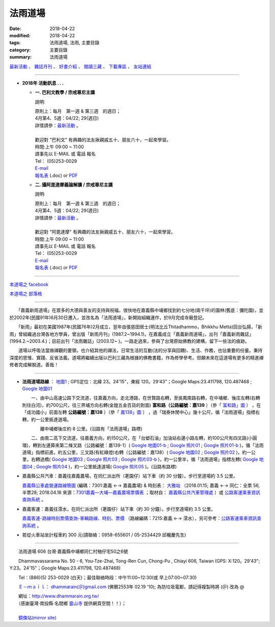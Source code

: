 法雨道場
##########

:date: 2018-04-22
:modified: 2018-04-22
:tags: 法雨道場, 法雨, 主要目錄
:category: 主要目錄
:summary: 法雨道場


.. container:: index-page-image

  .. image:: {static}/extra/dhammarain/extra/img/top_01_full.gif
     :width: 948 px 
     :height: 98 px 
     :alt: 道場logo
     :align: center

`最新活動 <{filename}/articles/dhammarain/articles/new/new%zh.rst>`__ 、 `雜誌月刊 <{filename}/articles/dhammarain/articles/magazine/magazine%zh.rst>`_ 、 `好書介紹 <{filename}/articles/dhammarain/articles/books/books%zh.rst>`_ 、 `閱讀三藏 <{filename}/articles/dhammarain/articles/canon/canon%zh.rst>`_ 、 `下載專區 <{filename}/articles/dhammarain/articles/download/download%zh.rst>`_ 、 `友站連結 <{filename}/articles/dhammarain/articles/friends/friends%zh.rst>`_

------

- **2018年 活動訊息 . . .**

  * **一. 巴利文教學 / 宗戒尊尼主講**

    說明:

    | 原則上：每月　第一週 & 第三週　的週日；
    | 4月第4、5週：04/22; 29(週日) 
    | 詳情請參：`最新活動 <{filename}/articles/dhammarain/articles/new/new%zh.rst#pali-course>`__ 。
    | 
    | 歡迎對 "巴利文" 有興趣的法友揪親戚五十、朋友六十，一起來學習。 
    | 時間:上午 09:00 ~ 11:00
    | 請事先以 E-MAIL 或 電話 報名
    | Tel： (05)253-0029
    | `E-mail <dhammarain@gmail.com>`_
    | `報名表 <{static}/extra/dhammarain/extra/doc/new/abhidhammattha-pali-teaching-2014.doc>`__ (.doc) or `PDF  <{static}/extra/dhammarain/extra/doc/new/abhidhammattha-pali-teaching-2014.pdf>`__

  * **二. 攝阿毘達摩義論解讀 / 宗戒尊尼主講**

    說明:

    | 原則上：每月　第一週 & 第三週　的週日；
    | 4月第4、5週：04/22; 29(週日) 
    | 詳情請參：`最新活動 <{filename}/articles/dhammarain/articles/new/new%zh.rst#pali-course>`__ 。
    | 
    | 歡迎對 "阿毘達摩" 有興趣的法友揪親戚五十、朋友六十，一起來學習。 
    | 時間:上午 09:00 ~ 11:00
    | 請事先以 E-MAIL 或 電話 報名
    | Tel： (05)253-0029
    | `E-mail <dhammarain@gmail.com>`_
    | `報名表 <{static}/extra/dhammarain/extra/doc/new/abhidhammattha-pali-teaching-2014.doc>`__ (.doc) or `PDF  <{static}/extra/dhammarain/extra/doc/new/abhidhammattha-pali-teaching-2014.pdf>`__

----

`本道場之 facebook <http://www.facebook.com/dhammarain>`__

`本道場之 部落格 <http://blog.xuite.net/dhammarain/blog>`__

------

　　「嘉義新雨道場」在眾多的大德與善友的支持與祝福，很快地在嘉義縣中埔鄉找到約七分地(兩千坪)的園林(舊底：彌陀園)，並於2002年(民國91年)6月30日遷入，並改名為「法雨道場」，新開始組織運作，於9月完成寺廟登記。

　　「新雨」最初在美國1987年(民國76年)2月成立，翌年由張慈田居士(明法比丘Thitadhammo，Bhikkhu Metta)回台弘揚，「新雨」曾組織過台灣各地方學員，曾出版「新雨月刊」(1987.2~1994.1)。在嘉義成立「嘉義新雨道場」，出刊「嘉義新雨雜誌」(1994.2.~2003.4.)；目前出刊「法雨雜誌」(2003.12~ )。一路走過來，參與了台灣原始佛教的建構，留下一些法的痕跡。
　　
　　道場以呼吸法當做禪觀的要領，也介紹其他的禪法，日常生活的互動(法的分享與回饋)、生活、作務，也佔重要的份量。秉持深度的思惟、實踐、反省法義。道場將繼續出版以巴利三藏為根據的佛教書籍，作為修學參考。但願未來在這道場有更多的精進禪修者完成解脫道。善哉！ 

----

- **法雨道場路線** ： `地圖1 <{static}/extra/dhammarain/extra/img/dhamma-rain-map.jpg>`_ ; GPS定位：北緯 23。24'15"，東經 120。29'43"；Google Maps:23.411798, 120.487468 ; `Google 地圖01 <{static}/extra/dhammarain/extra/img/dhamma-rain-Google_map01.jpg>`_ 
　　 
  　　一、由中山高速公路下交流道，往嘉義方向，走北港路，在世賢路右轉，至吳鳳南路右轉，在中埔鄉．後庄左轉(右轉則往白河)，約700公尺，往三界埔方向右轉(金鍠五金百貨的對面) **富和路（公路編號：嘉139** ）（參「 `富和路」圖 <{static}/extra/dhammarain/extra/img/dhamma-rain-Google_map139-huho.png>`_ ） ，在「成功國小」前面左轉 **公路編號：嘉138** ）（參「 `嘉138」圖 <{static}/extra/dhammarain/extra/img/dhamma-rain-Google_map-Ka138.png>`_ ） ，過「瑞泰休閒中心」幾十公尺，循「法雨道場」指標右轉，約一公里抵達道場。

  　　　　離中埔鄉後庄約 8 公里。(沿路有「法雨道場」路標)

  　　二、由南二高下交流道，往嘉義方向，約150公尺，在「台塑石油」加油站右邊小路左轉，約100公尺有四叉路(小圓環)，轉到左邊算來第二條叉路（公路編號：嘉139-1）( `Google 地圖01-b <{static}/extra/dhammarain/extra/img/dhamma-rain-Google_map01-b.jpg>`_ ; `Google 照片01 <{static}/extra/dhammarain/extra/img/dhamma-rain-Google_pic01.jpg>`_ ; `Google 照片01-b <{static}/extra/dhammarain/extra/img/dhamma-rain-Google_pic01-b.jpg>`_ )，循「法雨道場」指標前進，約五公里，三叉路(有紅綠燈)右轉（公路編號：嘉138）( `Google 地圖02 <{static}/extra/dhammarain/extra/img/dhamma-rain-Google_map02.jpg>`_ ; `Google 照片02 <{static}/extra/dhammarain/extra/img/dhamma-rain-Google_pic02.jpg>`_ )，約一公里，右轉過橋( `Google 地圖03 <{static}/extra/dhammarain/extra/img/dhamma-rain-Google_map03.jpg>`_ ; `Google 照片03 <{static}/extra/dhammarain/extra/img/dhamma-rain-Google_pic03.jpg>`_ ; `Google 照片03-b <{static}/extra/dhammarain/extra/img/dhamma-rain-Google_pic03-b.jpg>`_ )，約一公里半，循「法雨道場」指標左轉( `Google 地圖04 <{static}/extra/dhammarain/extra/img/dhamma-rain-Google_map04.jpg>`_ ; `Google 照片04 <{static}/extra/dhammarain/extra/img/dhamma-rain-Google_pic04.jpg>`_ )，約一公里抵達道場( `Google 照片05 <{static}/extra/dhammarain/extra/img/dhamma-rain-Google_pic05.jpg>`_ )。(沿路有路標)
　　
- 嘉義縣公共汽車：嘉義往嘉義農場，在同仁派出所（荖園仔）站下車（約 30 分鐘）。步行至道場約 3.5 公里。

  `嘉義縣公車處營運路線簡圖 <{static}/extra/dhammarain/extra/img/kagi-kuang-bus.jpg>`_ (編碼：7301:嘉義 ←→ 嘉義農場) & 時刻表： `大雅站 <{static}/extra/dhammarain/extra/doc/dai-ghaa-107-0115timetable.pdf>`_ （2018.01.15; 嘉義 ←→ 同仁：全票 56, 半票28; 2018.04.18 來源：`7301嘉義—大埔—嘉義農場票價表 <https://extws.cyhg.gov.tw/Download.ashx?u=LzAwMS9VcGxvYWQvMTUxNC9yZWxmaWxlLzE3NjI0LzU1MjEzLzJlMjM1MTZlLTZmYmQtNDE4OS1hMTg2LThiNWRkOTQ2NmE1NC5wZGY%3d&n=NzMwMeWYiee%2bqeKAlOWkp%2bWflOKAlOWYiee%2bqei%2bsuWgtOelqOWDueihqC5wZGY%3d&icon=.pdf>`_ ；取材自： `嘉義縣公共汽車管理處 <https://bus.cyhg.gov.tw/>`_ ）或 `公路客運乘車資訊查詢系統 <https://www.taiwanbus.tw/DyBus.aspx>`__ 。

- 嘉義客運：嘉義往澐水，在同仁派出所（荖園仔）站下車（約 30 分鐘）。步行至道場約 3.5 公里。

  `嘉義客運-路線時刻票價查詢-車輛路線、時刻、票價 <http://wwm.cibus.com.tw/modules/tinyd1/?id=4>`_ （路線編碼：7215:嘉義 ←→ 澐水），另可參考：`公路客運乘車資訊查詢系統 <https://www.taiwanbus.tw/DyBus.aspx>`__ 。

- 若從火車站坐計程車約 300 元(請聯絡：0958-655601 / 05-2534429 邱櫳慶先生) 

------

　　法雨道場 606 台灣‧嘉義縣中埔鄉同仁村柚仔宅50之6號

　　Dhammavassarama No. 50 - 6, You-Tze-Zhai, Tong-Ren Cun, Chong-Pu , Chiayi 606, Taiwan (GPS: X:120。29'43"; Y:23。24'15"；Google Maps:23.411798, 120.487468)

　　Tel：(886)(5) 253-0029 (白天)；最佳聯絡時段：中午11:00~12:30(或 早上07:00~07:30)

　　`Ｅ－ｍａｉｌ： dhammarain(＠)gmail.com <dhammarain@gmail.com>`_ (佛曆2553年 02.19 '10); 為防垃圾電郵，請記得複製時將 (＠) 改為 @ 

| 　　網址：http://www.dhammarain.org.tw/
| 　　（感謝臺灣‧南投縣‧名間鄉 `靈山寺 <http://www.tt034.org.tw/>`_ 提供網頁空間！！）；　
| 
| 　　`鏡像站(mirror site) <http://dhammarain.online-dhamma.net/>`_

..
  2023-08-08 rev. replace filename with static to match "gramma"
  04.22 upload (test under nanda acc.); 04.19 reserved for 
  independent user's acc. on github(could would be: http://dhammarain.github.io/ ), 
  e.g. {filename}/articles/dhammarain/articles/new/new%zh.rst>`__
  {static}/extra/dhammarain/extra/img/top_01_full.gif
  <{filename}/articles/books/books%zh.rst>`_   etc.
  2018.04.18 create .rst for github
        rev:公路客運乘車資訊查詢系統(old:公路總局即時動態網頁);  嘉義縣公車處營運路線簡圖(old:嘉義縣公共汽車路線圖); del:(火車站前) 至 中埔鄉同仁派出所 (參考： 
  
  :date: 2018-04-19
  :modified: 2018-04-19
  :slug: index
  :lang: zh

  04.17 rev. old: 3月第2、4週：03/11; 25(週日); hide:2日禪共修
  03.09 del:四、2018.2月禪修 時間：2018.02.24(六)~03.02(五); rev: old:三、2日禪共修-- 因 2月舉辦禪修營停止一次。 
  2018.02.02 rev. anchor on 2-days-meditation
  ------
  12.30 rev. old:2017年 活動訊息; add: del:12月第2、4週：12/10; 24(週日) (for 2018 Jan.) ， 2日禪共修--2018.01.27(六)~28(日)
  12.01 add: 12月第2、4週：12/10; 12/24日(週日)， 2日禪共修--2017.12.16(六)~17(日)
  11.06 add: 2018.Feb禪修
  10.30 add: 巴利文教學/攝阿毘達摩義論解讀--11月第1、4週：11/5日(週日)，11/26 (週日); 2日禪共修--2017.11.18(六)~19(日); del:10月第2、4週：10/8日(週日)，10/22 (週日)(updated on 10.10); 2日禪共修--2017.10.14(六)~15(日)
  10.10 add: 巴利文教學/攝阿毘達摩義論解讀--10月第2、4週：10/8日(週日)，10/22 (週日); 2日禪共修--2017.10.14(六)~15(日); del:8月第2、4週：8/13日 (週日)，8/27日 (週日)(updated on 07.29); 二日禪修營通告 禪修日期：2017.08.19(Sat.)~ 08.20(Sun.)
  07.29 add: 巴利文教學/攝阿毘達摩義論解讀--8月第2、4週：8/13日 (週日)，8/27日 (週日); 2日禪共修--2017.08.19(六)~20(日); del:7月第2、4週：7/9日 (週日)，7/23日 (週日); 2017.07.15(六)~16(日)
  07.04 add: 巴利文教學/攝阿毘達摩義論解讀--7月第2、4週：7/9日 (週日)，7/23日 (週日); 2日禪共修--2017.07.15(六)~16(日); del:6月：第2週6月11日 (週日)；第4週6月25日 (週日); 2017.06.10(六)~11(日)
  06.05 rev. old:6月：第一週6月4日 (週日)；第三週6月18日 (週日)
  05.20 add: 2日禪共修(06.10~11); 巴利文教學/攝阿毘達摩義論解讀 06.04; 06.18(週日)
        del: 衛塞節 供佛點燈(05.10); 2日禪共修(05.13~14); 巴利/阿毘達5/7,5/21(日)
  04.22 add: 衛塞節 供佛點燈(05.10); 2日禪共修(05.13~14); 巴利文教學/攝阿毘達摩義論解讀5/7,5/21(週日)
        del: 佛法開示通告2017.03.20(一)~25(六)明德尊者
  03.20 add:佛法開示通告2017.03.20(一)~25(六)
  03.15 del:
  03.04 三、【三日禪修營通告】時間：2017.03.04(Sat.)~ 03.06(Mon.)指導老師：　悉達拉大長老(Sayadaw U Cittara)
  03.02 rev. dhamma-rain-map.jpg & other maps moved on /images; del:本雅難陀
  03.01 add:另有悉達拉大長老開示; rev. 03.04(Sat.)(old:Thur.)
  02.26 add:三日禪修營通告(悉達拉大長老(Sayadaw U Cittara))
  2017.02.03 add: 2017二月份二日禪共修、佛法開示通告; 巴利文教學 & 攝阿毘達摩義論解讀二月上課日期：第三週2月19日 (週日)
  ----------------------------
  12.25 add: 2017春節，五日禪共修、佛法開示通告 del:2016.12.18(Sun.)【一日禪共修通告】
  12.11 add:一日禪共修通告 2016.12.18(Sun.); 富和路（公路編號：嘉139）圖 & 「嘉138」圖(upload on 12.18)
  12.08 add: 詳情請參：最新活動@巴利文教學 & 攝阿毘達摩義論解讀; 禪修通告--2017.02.24(Fri)~ 03.04(Thu)(upload on 12.18)
        del:燃燈尼禪師2016.11.30(Wed.)~ 12.07(Wed.) 禪修通告 & 11.20(Sun.) 禪修與佛法分享
  09.03 add: 燃燈尼禪師2016.11.20(Sun.) 禪修與佛法分享
  07.14 add: 燃燈尼禪師2016.11.30(Wed.)~ 12.07(Wed.) 禪修通告  海報圖檔
  06.22 rev. 禪修通告  燃燈尼禪師 old:2016.12.01~09; del:巴利文教學 & 攝阿毘達摩義論解讀<br>三、四月份調為第二、四週日
  三月份：03.13; 03.27； 四月份：04.10; 04.24 (週日)
  03.04 2016 rev. old:時間:pali 上午 08:30 ~ 11:00; abhidhamma下午 14:30 ~ 17:00
       add: 三、四月調為第二週日
  -------------------------------
  10.28 add:2016.2.8-14(農歷初一至初七)指導禪師:吉祥尊者; 2016.12.1-9指導禪師:燃燈尼禪師
        del:攝阿毘達摩義論解讀 & 巴利文教學 調課通告： 8月上課調為： 08.16, 08.23（週日）(因8月第一週--  08.09颱風影響停課)。
  08.09 rev. add: 08.16 補課; old:6月、7月上課調為： 06.07, 06.28; 07.12, 07.26（週日）(因6月第三週為端午節)。
  07.25 add:【7日禪修通告】2015.11.16(一) 本雅難陀
  05.25 add: 6 & 7 月(調課); old:每月　第一週 & 第三週　的週日。 05.03, 05.17（週日）
  04.25 add: 05.30, 1日禪修通告 del:  【清明節 3日禪修通告】(禪修期間另有「清明點燈佛隨念」活動)
  03.13 2015 add: 清明節 3日禪修通告04.04 ~ 06(六～一); meta data for mobile device
       del: 【4日禪修通告】2015.01.01 ~ 04(四～日)
  -------------------------------
  12.29 rev. old: 09.28, 10.05, 10.19（週日）（*** 09.21 因颱風停課，延後至 09.28 補課 ***）七月起每月　第一週 & 第三週　的週日。
  12.12 rev: 南二高下; 嘉義 bus, 嘉義客運
        add:【4日禪修通告】2015.01.01 ~ 04(四～日) 指導老師：　悅音尊者
        old:   三、【3日禪修通告】     時間：2014.10.10 ~ 12(五～日)
  09.20 old:（*** 09.07 中秋連假，提前至 08.31上課 ***）
  08.21 rev. old:【7日禪修通告】時間2014.11.27 ~ 12.03
  08.18 rev. old: 07.06（週日）； 07.20（週日）→ 08.03, 08.17； 08.31, 09.21（週日）（*** 09.07 中秋連假，提前至 08.31上課 ***） &&&  加回字串： （感謝臺灣‧南投縣‧名間鄉靈山寺提供網頁空間！！）
  07.24 add: 【7日禪修通告】時間：2014.11.27 ~ 12.03本雅難陀
  07.05 rev. 攝阿毘達摩義論解讀,巴利文教學/宗戒尊尼 old: 06.08（週日）； 06.22（週日）; 主講; old:【2日禪修通告】06.28 ~ 29(六、日)
  05.31 add: 06.28 ~ 29【2日禪修通告】
  05.26 rev. reverse: old: 二. 攝阿毘達摩義論解讀 一. 巴利文教學 
  05.24 2014:rev. 
  -------------------------------
  11.25 add: 每週佛法開示及一日禪活動  指導老師:明德尊者
        del:【二日禪】通告-- 達摩尊者指導。詳情請參考
  05.26 rev. mirror old: http://www.online-dhamma.net/dhammarain/ new: amazon
  01.17 add: linking of 二日禪; 清淨道論開示; 巴利文教學; 阿毗達摩講座; rev. 2553 old: 佛曆2554年 02.19 '10 
  01.16 2013 rev. 2013行事曆 
        del: NTMirror
  12.28 add: 2013行事曆
  del: 05.05(<a href="http://zh.wikipedia.org/wiki/%E5%8D%AB%E5%A1%9E%E8%8A%82">衛塞節, <a href="http://en.wikipedia.org/wiki/Vesak">Vesak</a>), 佛曆(BE) 2556<br>
  07.06 add: facebook
  05.05 rev. old: 【佛法講座】-- 2012.04.12; 05.03; 06.14; 07.12；【阿毗達摩講座】；羅慶龍老師。
        add: 【阿毗達摩講座】；羅慶龍老師(皆為每月第一個週四); 最佳聯絡時段-- (或 早上07:00~07:30); 05.05(衛塞節, Vesak)
        del: 或於答錄電話機上留言（貴姓芳名、電話號碼）
  04.19 del:【佛法講習】-- 2012.03.25 ~ 31；阿毘達摩簡介與座談會；明德尊者 講課、主持。
      【一日禪修通告】-- 2012.02.18 & 03.17；本雅難陀尊者指導。
  02.29 del: Fax：203-0813;  (請儘量使用此新增之電郵信箱)
       <p>(舊的 email: <a href="mailto:dhamma.rain@msa.hinet.net" class="unnamed1">dhamma.rain@msa.hinet.net</a>)
        add: (tel)最佳聯絡時段：中午11:00~12:30；或於答錄電話機上留言（貴姓芳名、電話號碼）
  02.24 add: 【二日禪】通告、colour large 行事曆
  02.22 add: 2012行事曆
  02.13 2012 add: 活動訊息; 網址合併為同一規格; del: http://onlinedhamma.net/dhammarain/
  02.25 2011 rev:客運時刻 old:06:00, 06:30, 07:30, 08:50, 09:50, 11:00; 12:00, 13:50, 15:00, 16:30, 17:20, 17:40, 18:20, 
  
  19:30;; 往嘉義： 06:15, 06:40, 
  
  07.20, 09:00, 10:00, 10:50, 12:00, 12:50, 14:50, 15:40, 17:10, 18:00, 18.20, 19:10; NT$39
  06.14 rev. search
  02.19 add: 新增之電郵信箱 dhammarain@gmail.com
  01.08 2010 add: http://onlinedhamma.net/dhammarain/
  ----------------------
  12.17 BIG Revied: del frame (replaced with table)
  2009.07.20 move linking of "obituary.html" to "new.html" 
        我們尊敬的　明法尊者(Bhante U MettA)，2009年5月31日，捨報於台灣。
  2009.06.17 remark: abbot-- Ven. Sujutiko(明德尊者);  move 我們尊敬的　明法尊者 至頁底
  2009.06.03 add: obituary.html-- 尊者訃聞
  11.16 08 rev. 若從火車站坐計程車約270元 (可議價：250元) to 300
  04.14 07 add: GPS
  04.07 Add: keywords 道場, replace: nt.med with 140.116.94.15
  04.03 2007 Add: keywords CONTENT=法雨,  新雨, Dhammarain, newrain, 掛單, 張慈田, metta, 禪修營, 禪修活動, 南傳, 上座, 明法比丘, 明法法師, 禪法
  01.17 2006  old: newrain@ms22.hinet.net ; http://www.tt034.org.tw/newrain
  11.25 Search Google
  09.26 2005 MUCH Revised 
  09.01; 07.30 2005
  2005/1/3
  2004/12/8; bhante:0987-537-632; 0915-757-453; meghi:0933-895-061
  top:
   <body leftmargin="15" topmargin="15" marginwidth="0" marginheight="0">
  09.18 '09 del:     <a href="qa/qa.html" class="unnamed1"> 一問一答</a> │
      revise: Email: old-- newrain@ms22.hinet.net 
  :alt: 道場logo


